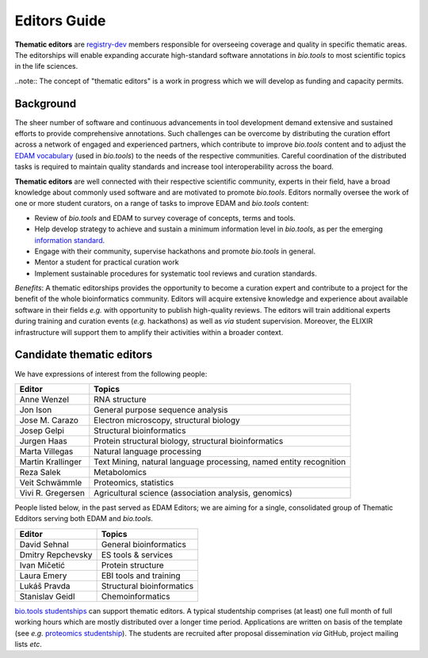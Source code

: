 Editors Guide
=============


**Thematic editors** are `registry-dev <http://biotools.readthedocs.io/en/latest/governance.html#registry-dev>`_ members responsible for overseeing coverage and quality in specific thematic areas. The editorships will enable expanding accurate high-standard software annotations in *bio.tools* to most scientific topics in the life sciences.  

..note:: The concept of "thematic editors" is a work in progress which we will develop as funding and capacity permits.


Background
----------
The sheer number of software and continuous advancements in tool development demand extensive and sustained efforts to provide comprehensive annotations. Such challenges can be overcome by distributing the curation effort across a network of engaged and experienced partners, which contribute to improve *bio.tools* content and to adjust the `EDAM vocabulary <https://github.com/edamontology/edamontology>`_ (used in *bio.tools*) to the needs of the respective communities. Careful coordination of the distributed tasks is required to maintain quality standards and increase tool interoperability across the board.

**Thematic editors** are well connected with their respective scientific community, experts in their field, have a broad knowledge about commonly used software and are motivated to promote *bio.tools*. Editors normally oversee the work of one or more student curators, on a range of tasks to improve EDAM and *bio.tools* content:

* Review of *bio.tools* and EDAM to survey coverage of concepts, terms and tools.
* Help develop strategy to achieve and sustain a minimum information level in *bio.tools*, as per the emerging `information standard <https://bio-tools.github.io/Tool-Information-Standard/>`_. 
* Engage with their community, supervise hackathons and promote *bio.tools* in general.
* Mentor a student for practical curation work
* Implement sustainable procedures for systematic tool reviews and curation standards.

*Benefits*: A thematic editorships provides the opportunity to become a curation expert and contribute to a project for the benefit of the whole bioinformatics community. Editors will acquire extensive knowledge and experience about available software in their fields *e.g.* with opportunity to publish high-quality reviews. The editors will train additional experts during training and curation events (*e.g.* hackathons) as well as *via* student supervision. Moreover, the ELIXIR infrastructure will support them to amplify their activities within a broader context.

Candidate thematic editors
--------------------------

..
    TODO: Magnus

We have expressions of interest from the following people:

================= ==================================================================
Editor            Topics
================= ==================================================================
Anne Wenzel       RNA structure
Jon Ison          General purpose sequence analysis
Jose M. Carazo    Electron microscopy, structural biology
Josep Gelpi       Structural bioinformatics
Jurgen Haas       Protein structural biology, structural bioinformatics
Marta Villegas    Natural language processing
Martin Krallinger Text Mining, natural language processing, named entity recognition
Reza Salek        Metabolomics
Veit Schwämmle    Proteomics, statistics
Vivi R. Gregersen Agricultural science (association analysis, genomics)
================= ==================================================================


People listed below, in the past served as EDAM Editors; we are aiming for a single, consolidated group of Thematic Edditors serving both EDAM and *bio.tools*.

================= ==================================================================
Editor            Topics
================= ==================================================================
David Sehnal      General bioinformatics
Dmitry Repchevsky ES tools & services
Ivan Mičetić      Protein structure
Laura Emery       EBI tools and training
Lukáš Pravda      Structural bioinformatics
Stanislav Geidl   Chemoinformatics 
================= ==================================================================


`bio.tools studentships <http://biotools.readthedocs.io/en/latest/studentships.html>`_ can support thematic editors.  A typical studentship comprises (at least) one full month of full working hours which are mostly distributed over a longer time period. Applications are written on basis of the template (see *e.g.*  `proteomics studentship <https://github.com/bio-tools/Studentships/blob/master/proteomics_software.pdf>`_).  The students are recruited after proposal dissemination *via* GitHub, project mailing lists *etc*.

